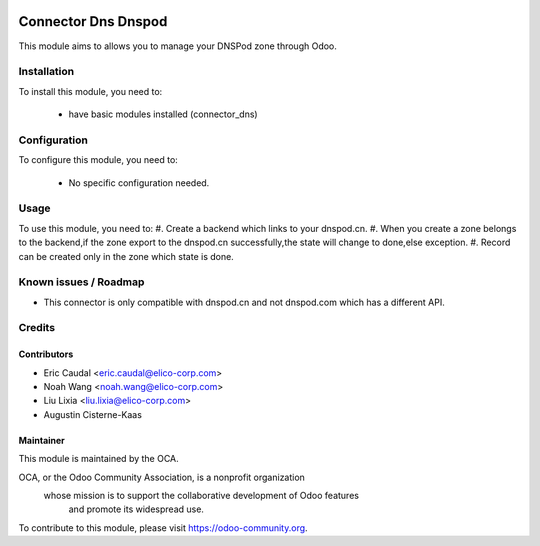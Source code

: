 .. image:: https://img.shields.io/badge/licence-AGPL--3-blue.svg
   :target: http://www.gnu.org/licenses/agpl-3.0-standalone.html
   :alt: License: AGPL-3

====================
Connector Dns Dnspod
====================

This module aims to allows you to manage your DNSPod zone through Odoo.

Installation
============

To install this module, you need to:

 * have basic modules installed (connector_dns)

Configuration
=============

To configure this module, you need to:

 * No specific configuration needed.

Usage
=====

To use this module, you need to:
#. Create a backend which links to your dnspod.cn.
#. When you create a zone belongs to the backend,if the zone
export to the dnspod.cn successfully,the state will change to
done,else exception.
#. Record can be created only in the zone which state is done.

Known issues / Roadmap
======================

* This connector is only compatible with dnspod.cn and not dnspod.com which has a different API.

Credits
=======


Contributors
------------

* Eric Caudal <eric.caudal@elico-corp.com>
* Noah Wang <noah.wang@elico-corp.com>
* Liu Lixia <liu.lixia@elico-corp.com>
* Augustin Cisterne-Kaas

Maintainer
----------

.. image:: https://odoo-community.org/logo.png
   :alt: Odoo Community Association
   :target: https://odoo-community.org

This module is maintained by the OCA.

OCA, or the Odoo Community Association, is a nonprofit organization
    whose mission is to support the collaborative development of Odoo features
        and promote its widespread use.

To contribute to this module, please visit https://odoo-community.org.